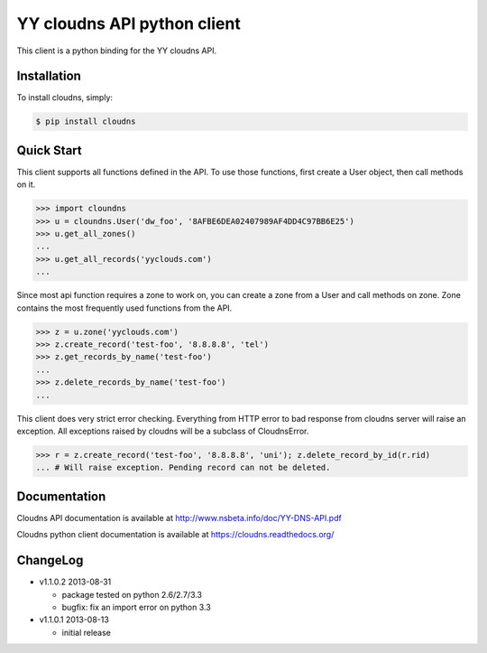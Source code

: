 YY cloudns API python client
============================

This client is a python binding for the YY cloudns API.

Installation
------------

To install cloudns, simply:

.. code-block:: bash

   $ pip install cloudns


Quick Start
-----------

This client supports all functions defined in the API. To use those functions,
first create a User object, then call methods on it.

.. code-block:: pycon

   >>> import cloundns
   >>> u = cloundns.User('dw_foo', '8AFBE6DEA02407989AF4DD4C97BB6E25')
   >>> u.get_all_zones()
   ...
   >>> u.get_all_records('yyclouds.com')
   ...

Since most api function requires a zone to work on, you can create a zone from
a User and call methods on zone. Zone contains the most frequently used
functions from the API.

.. code-block:: pycon

   >>> z = u.zone('yyclouds.com')
   >>> z.create_record('test-foo', '8.8.8.8', 'tel')
   >>> z.get_records_by_name('test-foo')
   ...
   >>> z.delete_records_by_name('test-foo')
   ...

This client does very strict error checking. Everything from HTTP error to bad
response from cloudns server will raise an exception. All exceptions raised by
cloudns will be a subclass of CloudnsError.

.. code-block:: pycon

   >>> r = z.create_record('test-foo', '8.8.8.8', 'uni'); z.delete_record_by_id(r.rid)
   ... # Will raise exception. Pending record can not be deleted.


Documentation
-------------

Cloudns API documentation is available at
http://www.nsbeta.info/doc/YY-DNS-API.pdf

Cloudns python client documentation is available at
https://cloudns.readthedocs.org/


ChangeLog
---------

* v1.1.0.2 2013-08-31

  - package tested on python 2.6/2.7/3.3
  - bugfix: fix an import error on python 3.3

* v1.1.0.1 2013-08-13

  - initial release
